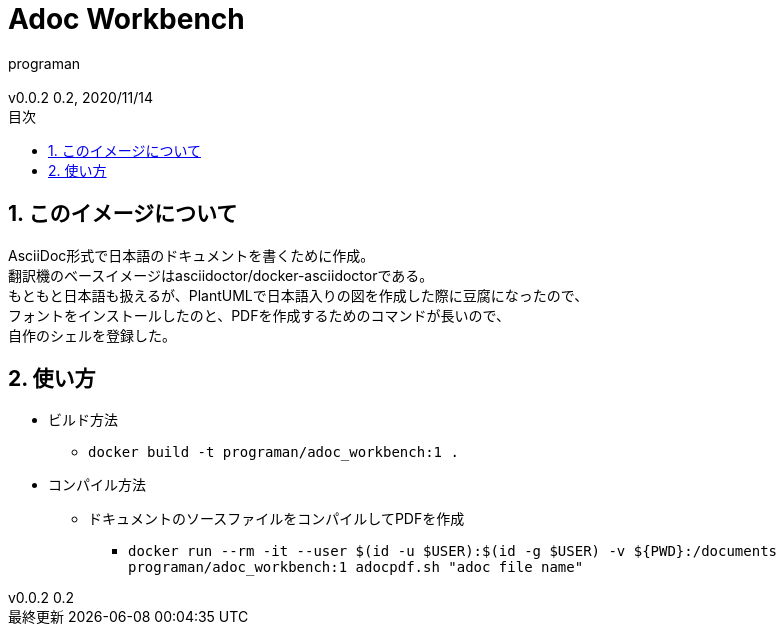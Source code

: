//セクションに番号を振る
:sectnums:
//:sectnumlevels: 3
//目次の位置(PDFだと常にtop)
//:toc: right
//:toc: left
:toc: top
:toc-title: 目次
:preface-title: はじめに
:important-caption: 重要
:last-update-label: 最終更新
:preface-title: まえがき
:chapter-label:
//:chapter-label: 見出し1の接頭辞
//目次にするレベル
:toclevels: 3
//表を作成した場合のタイトル(表1, 表2と番号が振られていく)
:table-caption: 表
:figure-caption: 図
//脚注でアイコンが無い場合に挿入される文字列
:note-caption: 注記
:tip-caption: ヒント
:warning-caption: 警告
:important-caption: 重要
:caution-caption: 注意
:appendix-caption: 付録
:example-caption: 例
//脚注にアイコン
:icons: font
//数式のサポート(defaultはasciimath。別途インストールしてあればlatexmathを指定可能)
//http://asciimath.org/
//http://docs.mathjax.org/en/latest/tex.html
:stem: latexmath
//ファイルパスなど
:mkdirs: true
// :to_dir: ./output/
// :to_file: {to_dir}/hogehoge.pdf
//画像の場所
:imagesdir: ./images
//:imagesoutdir: {to_dir}/images
:imagesoutdir: ./images
//ソースコードの場所
:sourcedir: ./code_samples
//作成者など
:author: programan
:email:
:copyright:
:revnumber: 0.2
:revdate: 2020/11/14
:version-label: v0.0.2

//本文

= Adoc Workbench

== このイメージについて

[%hardbreaks]
AsciiDoc形式で日本語のドキュメントを書くために作成。
翻訳機のベースイメージはasciidoctor/docker-asciidoctorである。
もともと日本語も扱えるが、PlantUMLで日本語入りの図を作成した際に豆腐になったので、
フォントをインストールしたのと、PDFを作成するためのコマンドが長いので、
自作のシェルを登録した。


== 使い方

* ビルド方法
** `docker build -t programan/adoc_workbench:1 .`
* コンパイル方法
** ドキュメントのソースファイルをコンパイルしてPDFを作成
*** `docker run --rm -it --user $(id -u $USER):$(id -g $USER) -v ${PWD}:/documents programan/adoc_workbench:1 adocpdf.sh "adoc file name"`
